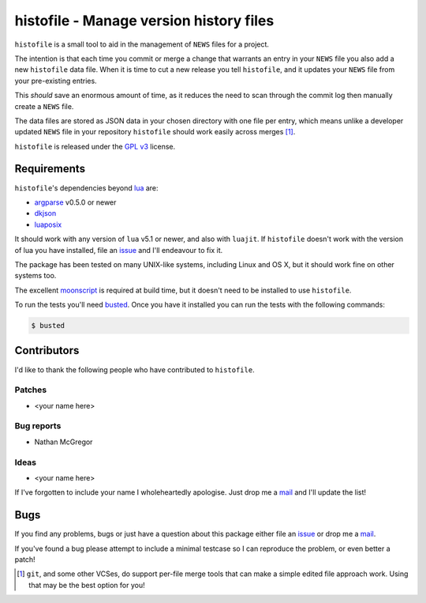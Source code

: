 histofile - Manage version history files
========================================

``histofile`` is a small tool to aid in the management of ``NEWS`` files for
a project.

The intention is that each time you commit or merge a change that warrants an
entry in your ``NEWS`` file you also add a new ``histofile`` data file.  When it
is time to cut a new release you tell ``histofile``, and it updates your
``NEWS`` file from your pre-existing entries.

This *should* save an enormous amount of time, as it reduces the need to scan
through the commit log then manually create a ``NEWS`` file.

The data files are stored as JSON data in your chosen directory with one file
per entry, which means unlike a developer updated ``NEWS`` file in your
repository ``histofile`` should work easily across merges [1]_.

``histofile`` is released under the `GPL v3`_ license.

Requirements
------------

``histofile``'s dependencies beyond lua_ are:

* argparse_ v0.5.0 or newer
* dkjson_
* luaposix_

It should work with any version of ``lua`` v5.1 or newer, and also with
``luajit``.  If ``histofile`` doesn't work with the version of lua you have
installed, file an issue_ and I'll endeavour to fix it.

The package has been tested on many UNIX-like systems, including Linux and OS
X, but it should work fine on other systems too.

The excellent moonscript_ is required at build time, but it doesn't need to be
installed to use ``histofile``.

To run the tests you'll need busted_.  Once you have it installed you can
run the tests with the following commands:

.. code:: console

    $ busted

Contributors
------------

I'd like to thank the following people who have contributed to ``histofile``.

Patches
'''''''

* <your name here>

Bug reports
'''''''''''

* Nathan McGregor

Ideas
'''''

* <your name here>

If I've forgotten to include your name I wholeheartedly apologise.  Just drop me
a mail_ and I'll update the list!

Bugs
----

If you find any problems, bugs or just have a question about this package either
file an issue_ or drop me a mail_.

If you've found a bug please attempt to include a minimal testcase so I can
reproduce the problem, or even better a patch!

.. _GPL v3: http://www.gnu.org/licenses/
.. _lua: http://www.lua.org/
.. _argparse: https://github.com/mpeterv/argparse
.. _dkjson: http://dkolf.de/src/dkjson-lua.fsl/
.. _luaposix: http://wiki.alpinelinux.org/wiki/Luaposix
.. _moonscript: https://github.com/leafo/moonscript/
.. _busted: http://olivinelabs.com/busted/
.. _issue: https://github.com/JNRowe/histofile/issues
.. _mail: jnrowe@gmail.com

.. [1] ``git``, and some other VCSes, do support per-file merge tools that can
   make a simple edited file approach work.  Using that may be the best option
   for you!
